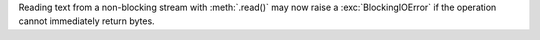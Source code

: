 Reading text from a non-blocking stream with :meth:`.read()` may now raise a :exc:`BlockingIOError` if the operation cannot immediately return bytes.
